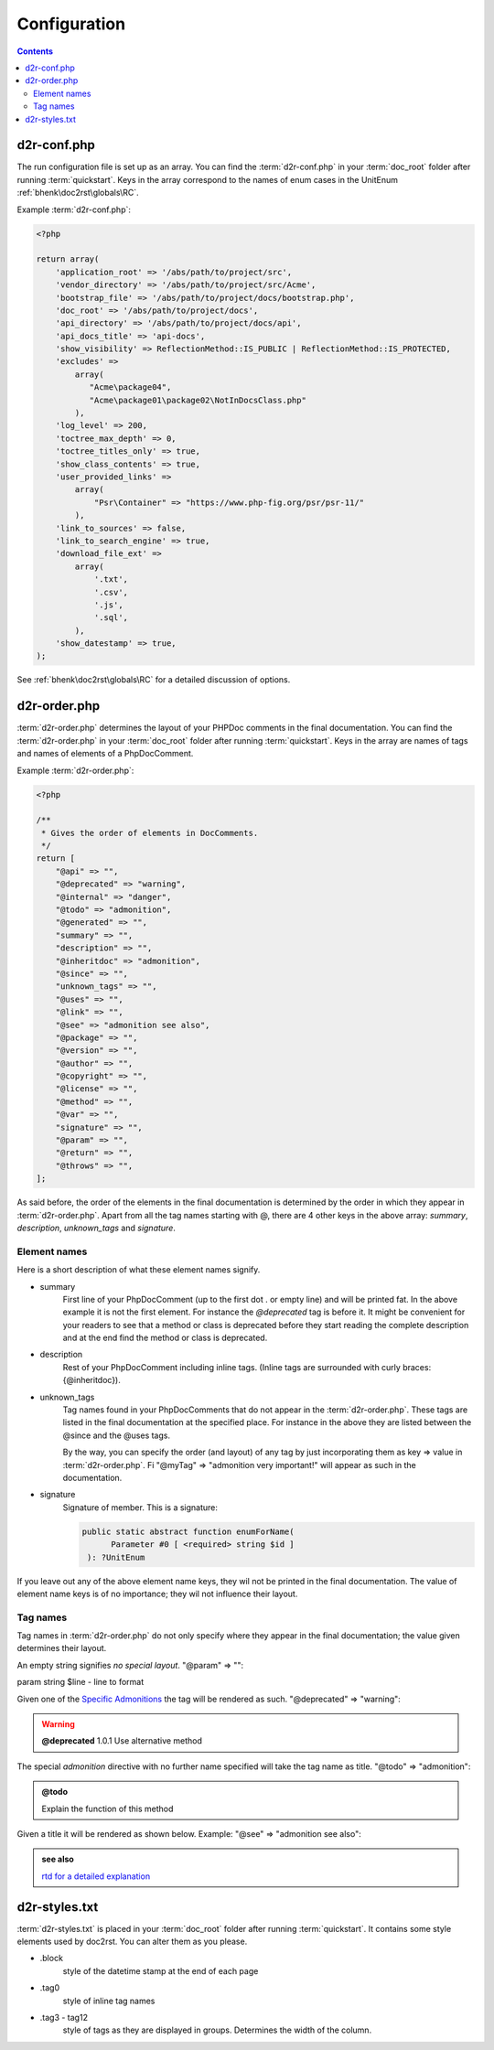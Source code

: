 .. raw:: html

   <style> .tech {color:#005858; background-color:#F8F8F8; font-size: 0.9em; border:1px solid #D0D0D0;padding-left: 5px; padding-right: 5px;} </style>
   <style> .tag6 {color:grey; font-size: 0.9em; display: inline-block; width:6.1ch; font-family: "Courier New", monospace;} </style>
   <style> .param {color:#005858; background-color:#F8F8F8; font-size: 0.8em; border:1px solid #D0D0D0;padding-left: 5px; padding-right: 5px;} </style>

.. role:: tech
.. role:: tag6
.. role:: param

Configuration
=============

.. contents::

.. _run_configuration:

d2r-conf.php
++++++++++++

The run configuration file is set up as an array. You can find the :term:`d2r-conf.php` in your :term:`doc_root` folder
after running :term:`quickstart`. Keys in the array correspond to the names of enum cases in the UnitEnum
:ref:`bhenk\doc2rst\globals\RC`.

Example :term:`d2r-conf.php`:

.. code-block::

   <?php

   return array(
       'application_root' => '/abs/path/to/project/src',
       'vendor_directory' => '/abs/path/to/project/src/Acme',
       'bootstrap_file' => '/abs/path/to/project/docs/bootstrap.php',
       'doc_root' => '/abs/path/to/project/docs',
       'api_directory' => '/abs/path/to/project/docs/api',
       'api_docs_title' => 'api-docs',
       'show_visibility' => ReflectionMethod::IS_PUBLIC | ReflectionMethod::IS_PROTECTED,
       'excludes' =>
           array(
              "Acme\package04",
              "Acme\package01\package02\NotInDocsClass.php"
           ),
       'log_level' => 200,
       'toctree_max_depth' => 0,
       'toctree_titles_only' => true,
       'show_class_contents' => true,
       'user_provided_links' =>
           array(
               "Psr\Container" => "https://www.php-fig.org/psr/psr-11/"
           ),
       'link_to_sources' => false,
       'link_to_search_engine' => true,
       'download_file_ext' =>
           array(
               '.txt',
               '.csv',
               '.js',
               '.sql',
           ),
       'show_datestamp' => true,
   );

See :ref:`bhenk\doc2rst\globals\RC` for a detailed discussion of options.

d2r-order.php
+++++++++++++

:term:`d2r-order.php` determines the layout of your PHPDoc comments in the final documentation. You can find the
:term:`d2r-order.php` in your :term:`doc_root` folder after running :term:`quickstart`. Keys in the array
are names of tags and names of elements of a PhpDocComment.

Example :term:`d2r-order.php`:

.. code-block::

   <?php

   /**
    * Gives the order of elements in DocComments.
    */
   return [
       "@api" => "",
       "@deprecated" => "warning",
       "@internal" => "danger",
       "@todo" => "admonition",
       "@generated" => "",
       "summary" => "",
       "description" => "",
       "@inheritdoc" => "admonition",
       "@since" => "",
       "unknown_tags" => "",
       "@uses" => "",
       "@link" => "",
       "@see" => "admonition see also",
       "@package" => "",
       "@version" => "",
       "@author" => "",
       "@copyright" => "",
       "@license" => "",
       "@method" => "",
       "@var" => "",
       "signature" => "",
       "@param" => "",
       "@return" => "",
       "@throws" => "",
   ];

As said before, the order of the elements in the final documentation is determined by the order in which they
appear in :term:`d2r-order.php`. Apart from all the tag names starting with :tech:`@`,
there are 4 other keys in the above array:
*summary*, *description*, *unknown_tags* and *signature*.

Element names
-------------

Here is a short description of what these element names signify.

* summary
   First line of your PhpDocComment
   (up to the first dot :tech:`.` or empty line) and will be printed fat. In the above example
   it is not the first element. For instance the *@deprecated* tag is before it. It might be convenient for
   your readers to see that a method or class is deprecated before they start reading the complete
   description and at the end find the method or class is deprecated.
* description
   Rest of your PhpDocComment
   including inline tags. (Inline tags are surrounded with curly braces: :tech:`{@inheritdoc}`).
* unknown_tags
   Tag names found in your PhpDocComments that do not appear in the :term:`d2r-order.php`. These tags are
   listed in the final documentation at the specified place. For instance in the above they are listed
   between the :tech:`@since` and the :tech:`@uses` tags.

   By the way, you can specify the order (and layout)
   of any tag by just incorporating them as key => value in :term:`d2r-order.php`.
   Fi :tech:`"@myTag" => "admonition very important!"` will appear as such in the documentation.
* signature
   Signature of member. This is a signature:

   .. code-block:: php

      public static abstract function enumForName(
            Parameter #0 [ <required> string $id ]
       ): ?UnitEnum

If you leave out any of the above element name keys, they wil not be printed in the final documentation.
The value of element name keys is of no importance; they wil not influence their layout.

Tag names
---------

Tag names in :term:`d2r-order.php` do not only specify where they appear in the final documentation; the value
given determines their layout.

An empty string signifies *no special layout*. :tech:`"@param" => ""`:

:tag6:`param` string :param:`$line` - line to format

Given one of the
`Specific Admonitions <https://docutils.sourceforge.io/docs/ref/rst/directives.html#specific-admonitions>`_
the tag will be rendered as such. :tech:`"@deprecated" => "warning"`:

.. warning::

    **@deprecated** 1.0.1 Use alternative method

The special *admonition* directive with no further name specified will take the tag name as title.
:tech:`"@todo" => "admonition"`:

.. admonition:: @todo

    Explain the function of this method

Given a title it will be rendered as shown below. Example: :tech:`"@see" => "admonition see also"`:

.. admonition::  see also

    `rtd for a detailed explanation <https://doc2rst.readthedocs.io/en/latest/index.html>`_

d2r-styles.txt
++++++++++++++

:term:`d2r-styles.txt` is placed in your :term:`doc_root` folder after running :term:`quickstart`. It contains
some style elements used by doc2rst. You can alter them as you please.

* .block
   style of the datetime stamp at the end of each page
* .tag0
   style of inline tag names
* .tag3 - tag12
   style of tags as they are displayed in groups. Determines the width of the column.
